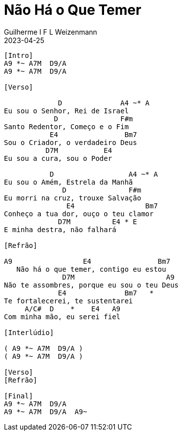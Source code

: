 = Não Há o Que Temer
Guilherme I F L Weizenmann
2023-04-25
:artista: Adoradores Novo Tempo
:tom: A
:compasso: 4/4
:duracao: 4:33
:bpm: 60
:dedilhado: P I M A I M A I
:batida: V...v.v^.^v^.^v.
:instrumentos: violão
:jbake-type: chords
:jbake-tags: Louvor, repertorio:louvor-moinhos, repertorio:banda-moinhos
:verificacao: total
//:colunas: 3
----
[Intro]
A9 *~ A7M  D9/A
A9 *~ A7M  D9/A

[Verso]

             D              A4 ~* A
Eu sou o Senhor, Rei de Israel
            D               F#m
Santo Redentor, Começo e o Fim
           E4                Bm7
Sou o Criador, o verdadeiro Deus
          D7M           E4
Eu sou a cura, sou o Poder

           D                  A4 ~* A
Eu sou o Amém, Estrela da Manhã
              D               F#m
Eu morri na cruz, trouxe Salvação
               E4                 Bm7
Conheço a tua dor, ouço o teu clamor
             D7M          E4 * E
E minha destra, não falhará

[Refrão]

A9                 E4                Bm7
   Não há o que temer, contigo eu estou
              D7M                      A9
Não te assombres, porque eu sou o teu Deus
             E4              Bm7   *
Te fortalecerei, te sustentarei
     A/C#  D    *    E4   A9
Com minha mão, eu serei fiel

[Interlúdio]

( A9 *~ A7M  D9/A )
( A9 *~ A7M  D9/A )

[Verso]
[Refrão]

[Final]
A9 *~ A7M  D9/A
A9 *~ A7M  D9/A  A9~

----

////
[Segunda Parte]

             D              A4 ~* A
Eu sou o Senhor, Rei de Israel
            D               F#m
Santo Redentor, Começo e o Fim
           E4                Bm7
Sou o Criador, o verdadeiro Deus
          D7M           E4
Eu sou a cura, sou o Poder

           D                  A4 ~* A
Eu sou o Amém, Estrela da Manhã
              D               F#m
Eu morri na cruz, trouxe Salvação
               E4                 Bm7
Conheço a tua dor, ouço o teu clamor
             D7M          E4 * E
E minha destra, não falhará

[Refrão Final]

A9                 E4                Bm7
   Não há o que temer, contigo eu estou
              D7M                      A9
Não te assombres, porque eu sou o teu Deus
             E4              Bm7   *
Te fortalecerei, te sustentarei
     A/C#  D    *    E4 A9 E/A*D/A*//*D/A
Com minha mão, eu serei fiel

A9                 E4                Bm7
   Não há o que temer, contigo eu estou
              D7M                      A9
Não te assombres, porque eu sou o teu Deus
             E4              Bm7   *
Te fortalecerei, te sustentarei
     A/C#  D    *    E4   A9
Com minha mão, eu serei fiel
////